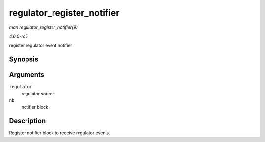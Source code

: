 .. -*- coding: utf-8; mode: rst -*-

.. _API-regulator-register-notifier:

===========================
regulator_register_notifier
===========================

*man regulator_register_notifier(9)*

*4.6.0-rc5*

register regulator event notifier


Synopsis
========

.. c:function:: int regulator_register_notifier( struct regulator * regulator, struct notifier_block * nb )

Arguments
=========

``regulator``
    regulator source

``nb``
    notifier block


Description
===========

Register notifier block to receive regulator events.


.. ------------------------------------------------------------------------------
.. This file was automatically converted from DocBook-XML with the dbxml
.. library (https://github.com/return42/sphkerneldoc). The origin XML comes
.. from the linux kernel, refer to:
..
.. * https://github.com/torvalds/linux/tree/master/Documentation/DocBook
.. ------------------------------------------------------------------------------
